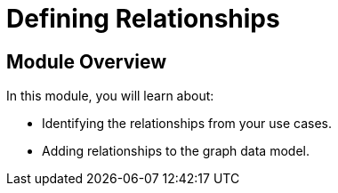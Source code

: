 = Defining Relationships
:order: 2

== Module Overview

In this module, you will learn about:

* Identifying the relationships from your use cases.
* Adding relationships to the graph data model.